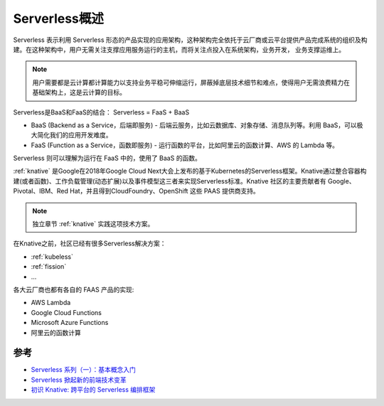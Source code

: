.. _introduce_serverless:

==================
Serverless概述
==================

Serverless 表示利用 Serverless 形态的产品实现的应用架构，这种架构完全依托于云厂商或云平台提供产品完成系统的组织及构建。在这种架构中，用户无需关注支撑应用服务运行的主机，而将关注点投入在系统架构，业务开发， 业务支撑运维上。

.. note::

   用户需要都是云计算都计算能力以支持业务平稳可伸缩运行，屏蔽掉底层技术细节和难点，使得用户无需浪费精力在基础架构上，这是云计算的目标。

Serverless是BaaS和FaaS的结合： Serverless = FaaS + BaaS

- BaaS (Backend as a Service，后端即服务) - 后端云服务，比如云数据库、对象存储、消息队列等。利用 BaaS，可以极大简化我们的应用开发难度。
- FaaS (Function as a Service，函数即服务) - 运行函数的平台，比如阿里云的函数计算、AWS 的 Lambda 等。

Serverless 则可以理解为运行在 FaaS 中的，使用了 BaaS 的函数。

:ref:`knative` 是Google在2018年Google Cloud Next大会上发布的基于Kubernetes的Serverless框架。Knative通过整合容器构建(或者函数)、工作负载管理(动态扩展)以及事件模型这三者来实现Serverless标准。Knative 社区的主要贡献者有 Google、Pivotal、IBM、Red Hat，并且得到CloudFoundry、OpenShift 这些 PAAS 提供商支持。

.. note::

   独立章节 :ref:`knative` 实践这项技术方案。

在Knative之前，社区已经有很多Serverless解决方案：

- :ref:`kubeless`
- :ref:`fission`
- ...

各大云厂商也都有各自的 FAAS 产品的实现:

- AWS Lambda
- Google Cloud Functions
- Microsoft Azure Functions
- 阿里云的函数计算

参考
=======

- `Serverless 系列（一）：基本概念入门 <https://www.infoq.cn/article/s101GtcCV05_2AgKo8GD>`_
- `Serverless 掀起新的前端技术变革 <https://zhuanlan.zhihu.com/p/65914436>`_
- `初识 Knative: 跨平台的 Serverless 编排框架 <初识 Knative: 跨平台的 Serverless 编排框架>`_
